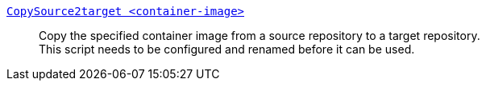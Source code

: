 link:CopySource2target[`CopySource2target <container-image>`]::
  Copy the specified container image from a source repository to a target repository. +
  This script needs to be configured and renamed before it can be used.
